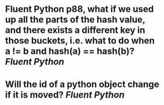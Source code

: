 * Fluent Python p88, what if we used up all the parts of the hash value, and there exists a different key in those buckets, i.e. what to do when a != b and hash(a) == hash(b)? [[Fluent Python]]
* Will the id of a python object change if it is moved? [[Fluent Python]]